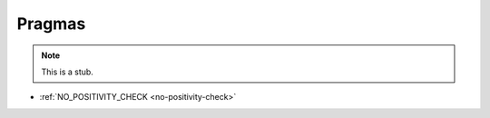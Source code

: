 .. _pragmas:

*******
Pragmas
*******

.. note::
   This is a stub.

* :ref:`NO_POSITIVITY_CHECK <no-positivity-check>`
